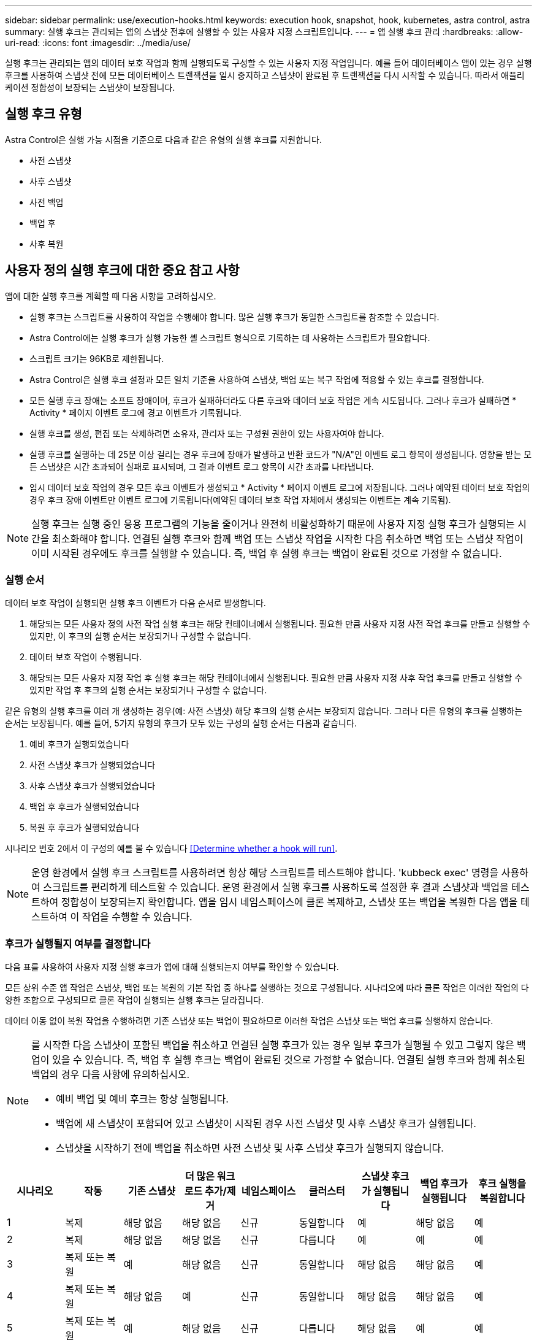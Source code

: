 ---
sidebar: sidebar 
permalink: use/execution-hooks.html 
keywords: execution hook, snapshot, hook, kubernetes, astra control, astra 
summary: 실행 후크는 관리되는 앱의 스냅샷 전후에 실행할 수 있는 사용자 지정 스크립트입니다. 
---
= 앱 실행 후크 관리
:hardbreaks:
:allow-uri-read: 
:icons: font
:imagesdir: ../media/use/


[role="lead"]
실행 후크는 관리되는 앱의 데이터 보호 작업과 함께 실행되도록 구성할 수 있는 사용자 지정 작업입니다. 예를 들어 데이터베이스 앱이 있는 경우 실행 후크를 사용하여 스냅샷 전에 모든 데이터베이스 트랜잭션을 일시 중지하고 스냅샷이 완료된 후 트랜잭션을 다시 시작할 수 있습니다. 따라서 애플리케이션 정합성이 보장되는 스냅샷이 보장됩니다.



== 실행 후크 유형

Astra Control은 실행 가능 시점을 기준으로 다음과 같은 유형의 실행 후크를 지원합니다.

* 사전 스냅샷
* 사후 스냅샷
* 사전 백업
* 백업 후
* 사후 복원




== 사용자 정의 실행 후크에 대한 중요 참고 사항

앱에 대한 실행 후크를 계획할 때 다음 사항을 고려하십시오.

* 실행 후크는 스크립트를 사용하여 작업을 수행해야 합니다. 많은 실행 후크가 동일한 스크립트를 참조할 수 있습니다.
* Astra Control에는 실행 후크가 실행 가능한 셸 스크립트 형식으로 기록하는 데 사용하는 스크립트가 필요합니다.
* 스크립트 크기는 96KB로 제한됩니다.
* Astra Control은 실행 후크 설정과 모든 일치 기준을 사용하여 스냅샷, 백업 또는 복구 작업에 적용할 수 있는 후크를 결정합니다.
* 모든 실행 후크 장애는 소프트 장애이며, 후크가 실패하더라도 다른 후크와 데이터 보호 작업은 계속 시도됩니다. 그러나 후크가 실패하면 * Activity * 페이지 이벤트 로그에 경고 이벤트가 기록됩니다.
* 실행 후크를 생성, 편집 또는 삭제하려면 소유자, 관리자 또는 구성원 권한이 있는 사용자여야 합니다.
* 실행 후크를 실행하는 데 25분 이상 걸리는 경우 후크에 장애가 발생하고 반환 코드가 "N/A"인 이벤트 로그 항목이 생성됩니다. 영향을 받는 모든 스냅샷은 시간 초과되어 실패로 표시되며, 그 결과 이벤트 로그 항목이 시간 초과를 나타냅니다.
* 임시 데이터 보호 작업의 경우 모든 후크 이벤트가 생성되고 * Activity * 페이지 이벤트 로그에 저장됩니다. 그러나 예약된 데이터 보호 작업의 경우 후크 장애 이벤트만 이벤트 로그에 기록됩니다(예약된 데이터 보호 작업 자체에서 생성되는 이벤트는 계속 기록됨).


[NOTE]
====
실행 후크는 실행 중인 응용 프로그램의 기능을 줄이거나 완전히 비활성화하기 때문에 사용자 지정 실행 후크가 실행되는 시간을 최소화해야 합니다. 연결된 실행 후크와 함께 백업 또는 스냅샷 작업을 시작한 다음 취소하면 백업 또는 스냅샷 작업이 이미 시작된 경우에도 후크를 실행할 수 있습니다. 즉, 백업 후 실행 후크는 백업이 완료된 것으로 가정할 수 없습니다.

====


=== 실행 순서

데이터 보호 작업이 실행되면 실행 후크 이벤트가 다음 순서로 발생합니다.

. 해당되는 모든 사용자 정의 사전 작업 실행 후크는 해당 컨테이너에서 실행됩니다. 필요한 만큼 사용자 지정 사전 작업 후크를 만들고 실행할 수 있지만, 이 후크의 실행 순서는 보장되거나 구성할 수 없습니다.
. 데이터 보호 작업이 수행됩니다.
. 해당되는 모든 사용자 지정 작업 후 실행 후크는 해당 컨테이너에서 실행됩니다. 필요한 만큼 사용자 지정 사후 작업 후크를 만들고 실행할 수 있지만 작업 후 후크의 실행 순서는 보장되거나 구성할 수 없습니다.


같은 유형의 실행 후크를 여러 개 생성하는 경우(예: 사전 스냅샷) 해당 후크의 실행 순서는 보장되지 않습니다. 그러나 다른 유형의 후크를 실행하는 순서는 보장됩니다. 예를 들어, 5가지 유형의 후크가 모두 있는 구성의 실행 순서는 다음과 같습니다.

. 예비 후크가 실행되었습니다
. 사전 스냅샷 후크가 실행되었습니다
. 사후 스냅샷 후크가 실행되었습니다
. 백업 후 후크가 실행되었습니다
. 복원 후 후크가 실행되었습니다


시나리오 번호 2에서 이 구성의 예를 볼 수 있습니다 <<Determine whether a hook will run>>.


NOTE: 운영 환경에서 실행 후크 스크립트를 사용하려면 항상 해당 스크립트를 테스트해야 합니다. 'kubbeck exec' 명령을 사용하여 스크립트를 편리하게 테스트할 수 있습니다. 운영 환경에서 실행 후크를 사용하도록 설정한 후 결과 스냅샷과 백업을 테스트하여 정합성이 보장되는지 확인합니다. 앱을 임시 네임스페이스에 클론 복제하고, 스냅샷 또는 백업을 복원한 다음 앱을 테스트하여 이 작업을 수행할 수 있습니다.



=== 후크가 실행될지 여부를 결정합니다

다음 표를 사용하여 사용자 지정 실행 후크가 앱에 대해 실행되는지 여부를 확인할 수 있습니다.

모든 상위 수준 앱 작업은 스냅샷, 백업 또는 복원의 기본 작업 중 하나를 실행하는 것으로 구성됩니다. 시나리오에 따라 클론 작업은 이러한 작업의 다양한 조합으로 구성되므로 클론 작업이 실행되는 실행 후크는 달라집니다.

데이터 이동 없이 복원 작업을 수행하려면 기존 스냅샷 또는 백업이 필요하므로 이러한 작업은 스냅샷 또는 백업 후크를 실행하지 않습니다.

[NOTE]
====
를 시작한 다음 스냅샷이 포함된 백업을 취소하고 연결된 실행 후크가 있는 경우 일부 후크가 실행될 수 있고 그렇지 않은 백업이 있을 수 있습니다. 즉, 백업 후 실행 후크는 백업이 완료된 것으로 가정할 수 없습니다. 연결된 실행 후크와 함께 취소된 백업의 경우 다음 사항에 유의하십시오.

* 예비 백업 및 예비 후크는 항상 실행됩니다.
* 백업에 새 스냅샷이 포함되어 있고 스냅샷이 시작된 경우 사전 스냅샷 및 사후 스냅샷 후크가 실행됩니다.
* 스냅샷을 시작하기 전에 백업을 취소하면 사전 스냅샷 및 사후 스냅샷 후크가 실행되지 않습니다.


====
|===
| 시나리오 | 작동 | 기존 스냅샷 | 더 많은 워크로드 추가/제거 | 네임스페이스 | 클러스터 | 스냅샷 후크가 실행됩니다 | 백업 후크가 실행됩니다 | 후크 실행을 복원합니다 


| 1 | 복제 | 해당 없음 | 해당 없음 | 신규 | 동일합니다 | 예 | 해당 없음 | 예 


| 2 | 복제 | 해당 없음 | 해당 없음 | 신규 | 다릅니다 | 예 | 예 | 예 


| 3 | 복제 또는 복원 | 예 | 해당 없음 | 신규 | 동일합니다 | 해당 없음 | 해당 없음 | 예 


| 4 | 복제 또는 복원 | 해당 없음 | 예 | 신규 | 동일합니다 | 해당 없음 | 해당 없음 | 예 


| 5 | 복제 또는 복원 | 예 | 해당 없음 | 신규 | 다릅니다 | 해당 없음 | 예 | 예 


| 6 | 복제 또는 복원 | 해당 없음 | 예 | 신규 | 다릅니다 | 해당 없음 | 해당 없음 | 예 


| 7 | 복원 | 예 | 해당 없음 | 기존 | 동일합니다 | 해당 없음 | 해당 없음 | 예 


| 8 | 복원 | 해당 없음 | 예 | 기존 | 동일합니다 | 해당 없음 | 해당 없음 | 예 


| 9 | 스냅샷 | 해당 없음 | 해당 없음 | 해당 없음 | 해당 없음 | 예 | 해당 없음 | 해당 없음 


| 10 | 백업 | 해당 없음 | 해당 없음 | 해당 없음 | 해당 없음 | 예 | 예 | 해당 없음 


| 11 | 백업 | 예 | 해당 없음 | 해당 없음 | 해당 없음 | 해당 없음 | 예 | 해당 없음 
|===


== 기존 실행 후크를 봅니다

앱의 기존 사용자 지정 실행 후크를 볼 수 있습니다.

.단계
. 응용 프로그램 * 으로 이동한 다음 관리되는 응용 프로그램의 이름을 선택합니다.
. Execution hook * 탭을 선택합니다.
+
결과 목록에서 사용 가능하거나 비활성화된 실행 후크를 모두 볼 수 있습니다. 후크의 상태, 소스 및 실행 시간(사전 또는 사후 작업)을 확인할 수 있습니다. 실행 후크를 둘러싼 이벤트 로그를 보려면 왼쪽 탐색 영역의 * Activity * 페이지로 이동합니다.





== 기존 스크립트 보기

업로드된 기존 스크립트를 볼 수 있습니다. 또한 이 페이지에서 사용 중인 스크립트와 해당 스크립트를 사용하는 후크를 확인할 수 있습니다.

.단계
. 계정 * 으로 이동합니다.
. 스크립트 * 탭을 선택합니다.
+
이 페이지에서는 업로드된 기존 스크립트 목록을 볼 수 있습니다. Used By* 열에는 각 스크립트를 사용하는 실행 후크가 표시됩니다.





== 스크립트를 추가합니다

실행 후크가 참조할 수 있는 스크립트를 하나 이상 추가할 수 있습니다. 많은 실행 후크가 동일한 스크립트를 참조할 수 있으므로 하나의 스크립트만 변경하여 여러 실행 후크를 업데이트할 수 있습니다.

.단계
. 계정 * 으로 이동합니다.
. 스크립트 * 탭을 선택합니다.
. 추가 * 를 선택합니다.
. 다음 중 하나를 수행합니다.
+
** 사용자 지정 스크립트를 업로드합니다.
+
... 파일 업로드 * 옵션을 선택합니다.
... 파일을 찾아 업로드합니다.
... 스크립트에 고유한 이름을 지정합니다.
... (선택 사항) 다른 관리자가 스크립트에 대해 알아야 하는 참고 사항을 입력합니다.
... Save script * 를 선택합니다.


** 클립보드에서 사용자 정의 스크립트를 붙여 넣습니다.
+
... 붙여넣기 또는 형식 * 옵션을 선택합니다.
... 텍스트 필드를 선택하고 필드에 스크립트 텍스트를 붙여 넣습니다.
... 스크립트에 고유한 이름을 지정합니다.
... (선택 사항) 다른 관리자가 스크립트에 대해 알아야 하는 참고 사항을 입력합니다.




. Save script * 를 선택합니다.


새 스크립트가 * 스크립트 * 탭의 목록에 나타납니다.



== 스크립트를 삭제합니다

스크립트가 더 이상 필요하지 않고 실행 후크에서 사용되지 않는 경우 시스템에서 스크립트를 제거할 수 있습니다.

.단계
. 계정 * 으로 이동합니다.
. 스크립트 * 탭을 선택합니다.
. 제거할 스크립트를 선택하고 * Actions * 열에서 메뉴를 선택합니다.
. 삭제 * 를 선택합니다.



NOTE: 스크립트가 하나 이상의 실행 후크에 연결되어 있으면 * 삭제 * 작업을 사용할 수 없습니다. 스크립트를 삭제하려면 먼저 연결된 실행 후크를 편집하여 다른 스크립트에 연결합니다.



== 사용자 지정 실행 후크를 만듭니다

앱의 사용자 정의 실행 후크를 만들 수 있습니다. 을 참조하십시오 link:execution-hook-examples.html["실행 후크 예"^] 후크 예 실행 후크를 만들려면 소유자, 관리자 또는 구성원 권한이 있어야 합니다.


NOTE: 실행 후크로 사용할 사용자 정의 쉘 스크립트를 작성할 때는 특정 명령을 실행하거나 실행 파일에 대한 전체 경로를 제공하지 않는 한 파일 시작 부분에 적절한 셸을 지정해야 합니다.

.단계
. 응용 프로그램 * 을 선택한 다음 관리되는 응용 프로그램의 이름을 선택합니다.
. Execution hook * 탭을 선택합니다.
. 추가 * 를 선택합니다.
. Hook Details * (후크 세부 정보 *) 영역에서 * Operation * (작업 *) 드롭다운 메뉴에서 작업 유형을 선택하여 후크를 실행할 시기를 결정합니다.
. 후크의 고유한 이름을 입력합니다.
. (선택 사항) 실행 중에 후크에 전달할 인수를 입력하고 각 인수 뒤에 Enter 키를 눌러 각 인수를 기록합니다.
. Container Images * (컨테이너 이미지 *) 영역에서 응용 프로그램에 포함된 모든 컨테이너 이미지에 대해 후크를 실행해야 하는 경우 * Apply to all container images * (모든 컨테이너 이미지에 적용) 확인란을 활성화합니다. 대신 후크가 하나 이상의 지정된 컨테이너 이미지에만 동작해야 하는 경우 일치시킬 * 컨테이너 이미지 이름 필드에 컨테이너 이미지 이름을 입력합니다.
. Script * 영역에서 다음 중 하나를 수행합니다.
+
** 새 스크립트를 추가합니다.
+
... 추가 * 를 선택합니다.
... 다음 중 하나를 수행합니다.
+
**** 사용자 지정 스크립트를 업로드합니다.
+
..... 파일 업로드 * 옵션을 선택합니다.
..... 파일을 찾아 업로드합니다.
..... 스크립트에 고유한 이름을 지정합니다.
..... (선택 사항) 다른 관리자가 스크립트에 대해 알아야 하는 참고 사항을 입력합니다.
..... Save script * 를 선택합니다.


**** 클립보드에서 사용자 정의 스크립트를 붙여 넣습니다.
+
..... 붙여넣기 또는 형식 * 옵션을 선택합니다.
..... 텍스트 필드를 선택하고 필드에 스크립트 텍스트를 붙여 넣습니다.
..... 스크립트에 고유한 이름을 지정합니다.
..... (선택 사항) 다른 관리자가 스크립트에 대해 알아야 하는 참고 사항을 입력합니다.






** 목록에서 기존 스크립트를 선택합니다.
+
이렇게 하면 실행 후크에 이 스크립트를 사용하도록 지시합니다.



. 후크 추가 * 를 선택합니다.




== 실행 후크의 상태를 확인합니다

스냅샷, 백업 또는 복원 작업이 실행된 후에 작업의 일부로 실행된 실행 후크의 상태를 확인할 수 있습니다. 이 상태 정보를 사용하여 실행 후크를 유지할지, 수정하거나 삭제할 것인지 결정할 수 있습니다.

.단계
. 응용 프로그램 * 을 선택한 다음 관리되는 응용 프로그램의 이름을 선택합니다.
. 데이터 보호 * 탭을 선택합니다.
. 스냅샷 * 을 선택하여 실행 중인 스냅샷을 보거나 * 백업 * 을 선택하여 실행 중인 백업을 확인합니다.
+
후크 상태 * 는 작업이 완료된 후 실행 후크의 상태를 표시합니다. 상태 위로 마우스를 가져가면 자세한 정보를 볼 수 있습니다. 예를 들어, 스냅샷 중에 실행 후크 오류가 발생한 경우 해당 스냅샷의 후크 상태 위로 마우스를 이동하면 실패한 실행 후크 목록이 표시됩니다. 각 오류의 원인을 확인하려면 왼쪽 탐색 영역의 * Activity * 페이지를 확인하십시오.





== 스크립트 사용을 봅니다

Astra Control 웹 UI에서 특정 스크립트를 사용하는 실행 후크를 확인할 수 있습니다.

.단계
. 계정 * 을 선택합니다.
. 스크립트 * 탭을 선택합니다.
+
스크립트 목록의 * Used By * 열에 목록의 각 스크립트를 사용하는 후크에 대한 세부 정보가 포함되어 있습니다.

. 관심 있는 스크립트에 대해 * Used By *(사용 대상 *) 열에서 정보를 선택합니다.
+
스크립트를 사용하는 후크의 이름 및 스크립트를 실행하도록 구성된 작업 유형과 함께 더 자세한 목록이 나타납니다.





== 실행 후크를 비활성화합니다

앱 스냅샷 전후에 실행 후크가 실행되지 않도록 임시로 설정하려면 실행 후크를 사용하지 않도록 설정할 수 있습니다. 실행 후크를 비활성화하려면 소유자, 관리자 또는 구성원 권한이 있어야 합니다.

.단계
. 응용 프로그램 * 을 선택한 다음 관리되는 응용 프로그램의 이름을 선택합니다.
. Execution hook * 탭을 선택합니다.
. 비활성화할 후크의 경우 * Actions * 열에서 옵션 메뉴를 선택합니다.
. 비활성화 * 를 선택합니다.




== 실행 후크를 삭제합니다

더 이상 필요 없는 경우 실행 후크를 완전히 제거할 수 있습니다. 실행 후크를 삭제하려면 소유자, 관리자 또는 구성원 권한이 있어야 합니다.

.단계
. 응용 프로그램 * 을 선택한 다음 관리되는 응용 프로그램의 이름을 선택합니다.
. Execution hook * 탭을 선택합니다.
. 삭제할 후크의 경우 * Actions * 열에서 옵션 메뉴를 선택합니다.
. 삭제 * 를 선택합니다.

